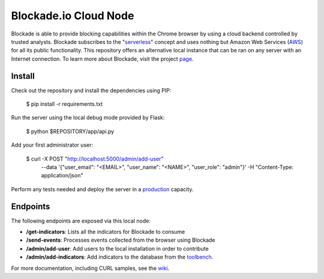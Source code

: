 Blockade.io Cloud Node
======================
Blockade is able to provide blocking capabilities within the Chrome browser by using a cloud backend controlled by trusted analysts. Blockade subscribes to the "serverless_" concept and uses nothing but Amazon Web Services (AWS_) for all its public functionality. This repository offers an alternative local instance that can be ran on any server with an Internet connection. To learn more about Blockade, visit the project page_.

.. _serverless: https://aws.amazon.com/lambda/serverless-architectures-learn-more/
.. _AWS: https://aws.amazon.com
.. _page: https://www.blockade.io/

Install
-------
Check out the repository and install the dependencies using PIP:

    $ pip install -r requirements.txt

Run the server using the local debug mode provided by Flask:

    $ python $REPOSITORY/app/api.py

Add your first administrator user:

    $ curl -X POST "http://localhost:5000/admin/add-user" \
           --data '{"user_email": "<EMAIL>", "user_name": "<NAME>", "user_role": "admin"}' \
           -H "Content-Type: application/json"

Perform any tests needed and deploy the server in a production_ capacity.

.. _production: http://flask.pocoo.org/docs/0.12/deploying/

Endpoints
---------
The following endpoints are exposed via this local node:

- **/get-indicators**: Lists all the indicators for Blockade to consume
- **/send-events**: Processes events collected from the browser using Blockade
- **/admin/add-user**: Add users to the local installation in order to contribute
- **/admin/add-indicators**: Add indicators to the database from the toolbench_.

For more documentation, including CURL samples, see the wiki_.

.. _toolbench: https://github.com/blockadeio/analyst_toolbench
.. _wiki: https://github.com/blockadeio/cloud_node/wiki/Endpoints
